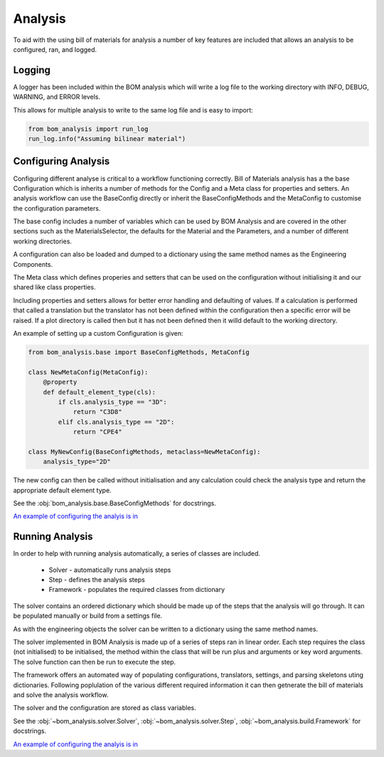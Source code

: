 ====================
Analysis
====================

To aid with the using bill of materials for analysis a number of 
key features are included that allows an analysis to be configured,
ran, and logged.

--------------------
Logging
--------------------
A logger has been included within the BOM analysis which will write a log 
file to the working directory with INFO, DEBUG, WARNING, and ERROR levels.

This allows for multiple analysis to write to the same log file and is 
easy to import:

.. code-block:: python

    from bom_analysis import run_log
    run_log.info("Assuming bilinear material")

--------------------
Configuring Analysis
--------------------
.. _configure analysis:

Configuring different analyse is critical to a workflow functioning correctly.
Bill of Materials analysis has a the base Configuration which is inherits a number of
methods for the Config and a Meta class for properties and setters. An analysis workflow
can use the BaseConfig directly or inherit the BaseConfigMethods and the MetaConfig to
customise the configuration parameters.

The base config includes a number of variables which can be used by BOM Analysis and
are covered in the other sections such as the MaterialsSelector, the defaults for the
Material and the Parameters, and a number of different working directories.

A configuration can also be loaded and dumped to a dictionary using the same method
names as the Engineering Components.

The Meta class which defines properies and setters
that can be used on the configuration without initialising it and our shared
like class properties.

Including properties and setters allows for better error handling and defaulting
of values. If a calculation is performed that called a translation but the
translator has not been defined within the configuration then a specific error
will be raised. If a plot directory is called then but it has not been defined
then it willd default to the working directory.

An example of setting up a custom Configuration is given:

.. code-block:: python

    from bom_analysis.base import BaseConfigMethods, MetaConfig
    
    class NewMetaConfig(MetaConfig):
        @property
        def default_element_type(cls):
            if cls.analysis_type == "3D":
                return "C3D8"
            elif cls.analysis_type == "2D":
                return "CPE4"

    class MyNewConfig(BaseConfigMethods, metaclass=NewMetaConfig):
        analysis_type="2D"

The new config can then be called without initialisation and any calculation
could check the analysis type and return the appropriate default element type.

See the :obj:`bom_analysis.base.BaseConfigMethods` for docstrings.

`An example of configuring the analyis is in <https://github.com/ukaea/bom_analysis/blob/main/examples/example_3%20-%20Other%20Useful%20Classes.ipynb>`__

--------------------
Running Analysis
--------------------
In order to help with running analysis automatically,
a series of classes are included. 

 * Solver - automatically runs analysis steps
 * Step - defines the analysis steps
 * Framework - populates the required classes from dictionary

The solver contains an ordered dictionary which should be
made up of the steps that the analysis will go through. It can be
populated manually or build from a settings file.

As with the engineering objects the solver can be written
to a dictionary using the same method names.

The solver implemented in BOM Analysis is made up
of a series of steps ran in linear order. Each step
requires the class (not initialised) to be initialised,
the method within the class that will be run plus and
arguments or key word arguments. The solve function
can then be run to execute the step.

The framework offers an automated way of populating configurations,
translators, settings, and parsing skeletons uting dictionaries.
Following poplulation of the various different required information
it can then getnerate the bill of materials and solve the analysis
workflow.

The solver and the configuration are stored as class variables.

See the :obj:`~bom_analysis.solver.Solver`, :obj:`~bom_analysis.solver.Step`, :obj:`~bom_analysis.build.Framework` for docstrings.

`An example of configuring the analyis is in <https://github.com/ukaea/bom_analysis/blob/main/examples/example_3%20-%20Other%20Useful%20Classes.ipynb>`__
